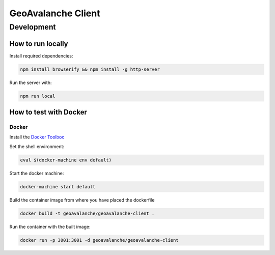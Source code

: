 *******************
GeoAvalanche Client
*******************

Development
===========

How to run locally
------------------

Install required dependencies:

.. code-block:: console

    npm install browserify && npm install -g http-server

Run the server with:

.. code-block:: console

    npm run local

How to test with Docker
-----------------------

Docker
^^^^^^

Install the `Docker Toolbox`_ 

.. _Docker Toolbox: https://www.docker.com/products/docker-toolbox

Set the shell environment:

.. code-block:: console

    eval $(docker-machine env default)

Start the docker machine:

.. code-block:: console

    docker-machine start default

Build the container image from where you have placed the dockerfile

.. code-block:: console

	docker build -t geoavalanche/geoavalanche-client .

Run the container with the built image:

.. code-block:: console

	docker run -p 3001:3001 -d geoavalanche/geoavalanche-client

